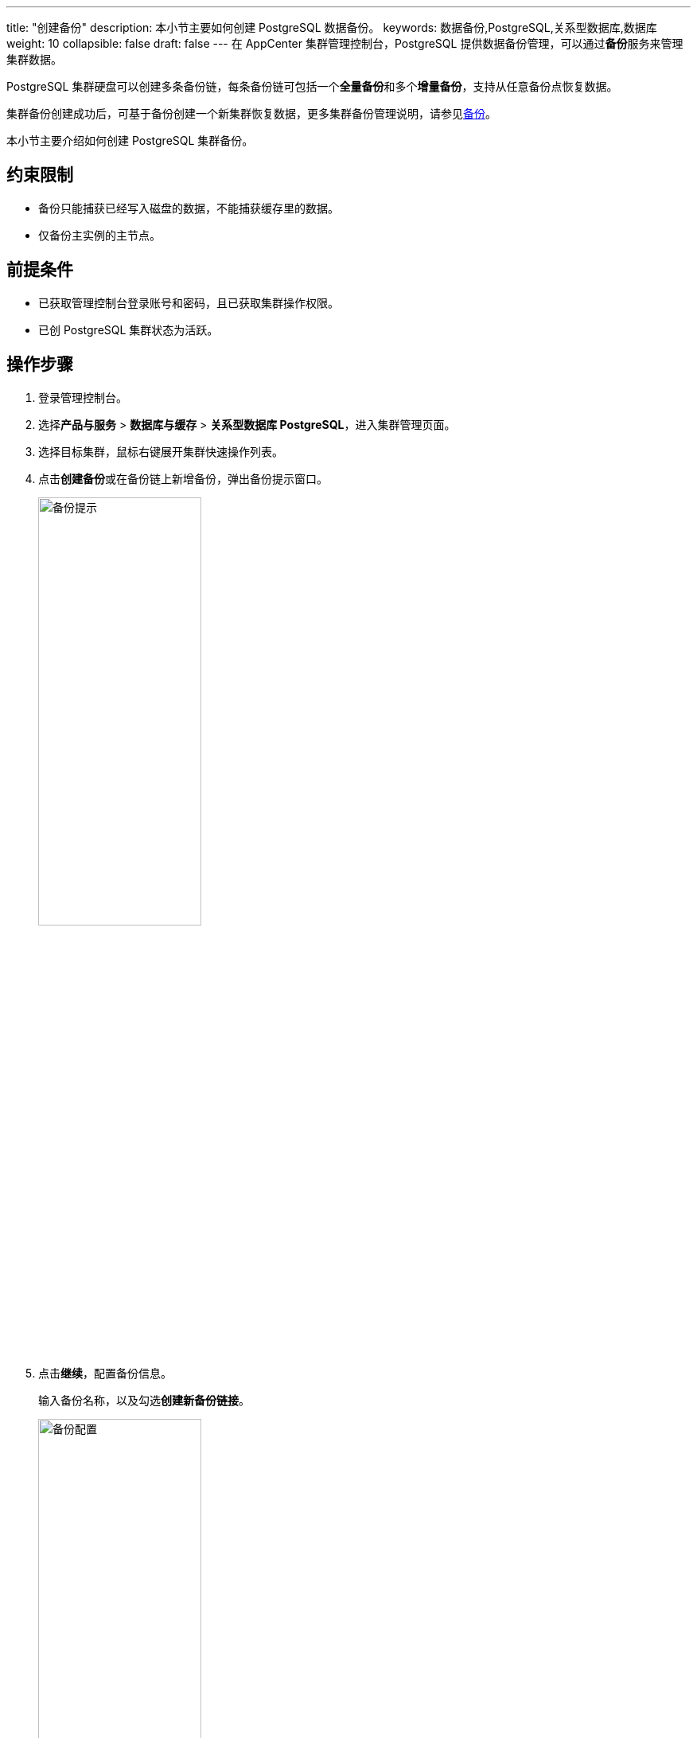 ---
title: "创建备份"
description: 本小节主要如何创建 PostgreSQL 数据备份。 
keywords: 数据备份,PostgreSQL,关系型数据库,数据库
weight: 10
collapsible: false
draft: false
---
在 AppCenter 集群管理控制台，PostgreSQL 提供数据备份管理，可以通过**备份**服务来管理集群数据。

PostgreSQL 集群硬盘可以创建多条备份链，每条备份链可包括一个**全量备份**和多个**增量备份**，支持从任意备份点恢复数据。

集群备份创建成功后，可基于备份创建一个新集群恢复数据，更多集群备份管理说明，请参见link:../../../../../storage/backup/[备份]。

本小节主要介绍如何创建 PostgreSQL 集群备份。

== 约束限制

* 备份只能捕获已经写入磁盘的数据，不能捕获缓存里的数据。
* 仅备份主实例的主节点。

== 前提条件

* 已获取管理控制台登录账号和密码，且已获取集群操作权限。
* 已创 PostgreSQL 集群状态为``活跃``。

== 操作步骤

. 登录管理控制台。
. 选择**产品与服务** > *数据库与缓存* > *关系型数据库 PostgreSQL*，进入集群管理页面。
. 选择目标集群，鼠标右键展开集群快速操作列表。
. 点击**创建备份**或在备份链上新增备份，弹出备份提示窗口。
+
image::/images/cloud_service/database/postgresql/backup_notice.png[备份提示,50%]

. 点击**继续**，配置备份信息。
+
输入备份名称，以及勾选**创建新备份链接**。
+
image::/images/cloud_service/database/postgresql/backup_config.png[备份配置,50%]

. 确认参数信息无误后，点击**保存**，返回备份列表页面。
+
待集群状态切换为``活跃``，即创建集群当前备份完成。
+
image::/images/cloud_service/database/postgresql/backup_list.png[备份列表]
+
备份创建成功后，可从备份节点创建新集群，恢复集群信息。
+
image::/images/cloud_service/database/postgresql/pg_restore.png[恢复集群]
